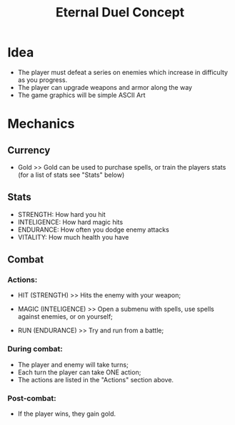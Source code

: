 #+TITLE: Eternal Duel Concept
#+DESCRIPTION: Concept file for the Eternal Duel project

* Idea
- The player must defeat a series on enemies which increase in difficulty as you progress.
- The player can upgrade weapons and armor along the way
- The game graphics will be simple ASCII Art


* Mechanics
** Currency
   - Gold
     >> Gold can be used to purchase spells, or train the players stats (for a list of stats see "Stats" below)
    
** Stats
   - STRENGTH: How hard you hit
   - INTELIGENCE: How hard magic hits
   - ENDURANCE: How often you dodge enemy attacks
   - VITALITY: How much health you have
    
** Combat
*** Actions:
    - HIT (STRENGTH)
      >> Hits the enemy with your weapon;
      
    - MAGIC (INTELIGENCE)
      >> Open a submenu with spells, use spells against enemies, or on yourself;
      
    - RUN (ENDURANCE)
      >> Try and run from a battle;
      
*** During combat:
    - The player and enemy will take turns;
    - Each turn the player can take ONE action;
    - The actions are listed in the "Actions" section above.
      
*** Post-combat:
    - If the player wins, they gain gold.
